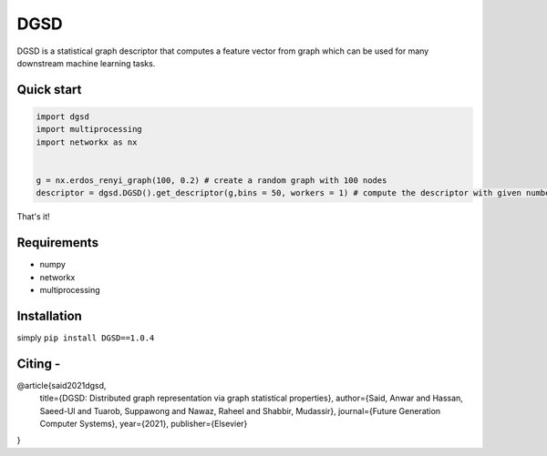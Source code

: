 ===============================
DGSD
===============================

DGSD is a statistical graph descriptor that computes a feature vector from graph which can be used for many downstream machine learning tasks. 

Quick start
-----------

.. code-block:: python

    import dgsd
    import multiprocessing
    import networkx as nx
	

    g = nx.erdos_renyi_graph(100, 0.2) # create a random graph with 100 nodes
    descriptor = dgsd.DGSD().get_descriptor(g,bins = 50, workers = 1) # compute the descriptor with given number of worker machines. Number of workers can be increased for fast and parallel processing

That's it! 



Requirements
------------
* numpy
* networkx
* multiprocessing



Installation
------------

simply ``pip install DGSD==1.0.4``

Citing -
------

@article{said2021dgsd,
  title={DGSD: Distributed graph representation via graph statistical properties},
  author={Said, Anwar and Hassan, Saeed-Ul and Tuarob, Suppawong and Nawaz, Raheel and Shabbir, Mudassir},
  journal={Future Generation Computer Systems},
  year={2021},
  publisher={Elsevier}
}
